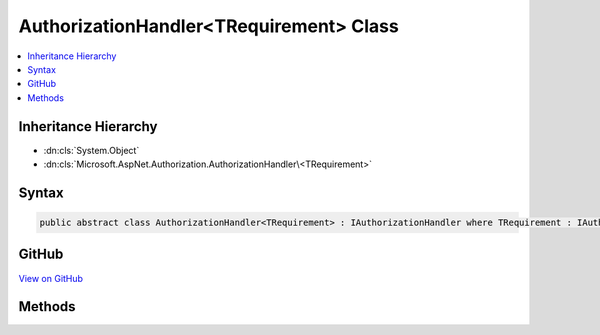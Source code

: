 

AuthorizationHandler<TRequirement> Class
========================================



.. contents:: 
   :local:







Inheritance Hierarchy
---------------------


* :dn:cls:`System.Object`
* :dn:cls:`Microsoft.AspNet.Authorization.AuthorizationHandler\<TRequirement>`








Syntax
------

.. code-block:: csharp

   public abstract class AuthorizationHandler<TRequirement> : IAuthorizationHandler where TRequirement : IAuthorizationRequirement





GitHub
------

`View on GitHub <https://github.com/aspnet/apidocs/blob/master/aspnet/security/src/Microsoft.AspNet.Authorization/AuthorizationHandler.cs>`_





.. dn:class:: Microsoft.AspNet.Authorization.AuthorizationHandler<TRequirement>

Methods
-------

.. dn:class:: Microsoft.AspNet.Authorization.AuthorizationHandler<TRequirement>
    :noindex:
    :hidden:

    
    .. dn:method:: Microsoft.AspNet.Authorization.AuthorizationHandler<TRequirement>.Handle(Microsoft.AspNet.Authorization.AuthorizationContext)
    
        
        
        
        :type context: Microsoft.AspNet.Authorization.AuthorizationContext
    
        
        .. code-block:: csharp
    
           public void Handle(AuthorizationContext context)
    
    .. dn:method:: Microsoft.AspNet.Authorization.AuthorizationHandler<TRequirement>.Handle(Microsoft.AspNet.Authorization.AuthorizationContext, TRequirement)
    
        
        
        
        :type context: Microsoft.AspNet.Authorization.AuthorizationContext
        
        
        :type requirement: {TRequirement}
    
        
        .. code-block:: csharp
    
           protected abstract void Handle(AuthorizationContext context, TRequirement requirement)
    
    .. dn:method:: Microsoft.AspNet.Authorization.AuthorizationHandler<TRequirement>.HandleAsync(Microsoft.AspNet.Authorization.AuthorizationContext)
    
        
        
        
        :type context: Microsoft.AspNet.Authorization.AuthorizationContext
        :rtype: System.Threading.Tasks.Task
    
        
        .. code-block:: csharp
    
           public virtual Task HandleAsync(AuthorizationContext context)
    
    .. dn:method:: Microsoft.AspNet.Authorization.AuthorizationHandler<TRequirement>.HandleAsync(Microsoft.AspNet.Authorization.AuthorizationContext, TRequirement)
    
        
        
        
        :type context: Microsoft.AspNet.Authorization.AuthorizationContext
        
        
        :type requirement: {TRequirement}
        :rtype: System.Threading.Tasks.Task
    
        
        .. code-block:: csharp
    
           protected virtual Task HandleAsync(AuthorizationContext context, TRequirement requirement)
    

